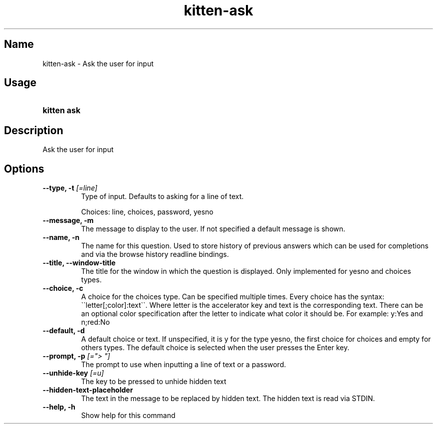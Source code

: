 .TH "kitten-ask" "1" "Nov 20, 2023" "0.31.0" "kitten Manual"
.SH Name
kitten-ask \- Ask the user for input
.SH Usage
.SY "kitten ask "
.YS
.SH Description
Ask the user for input
.SH Options
.TP
.BI "--type, -t" " [=line]"
Type of input. Defaults to asking for a line of text.

Choices: line, choices, password, yesno
.TP
.BI "--message, -m" 
The message to display to the user. If not specified a default message is shown.
.TP
.BI "--name, -n" 
The name for this question. Used to store history of previous answers which can be used for completions and via the browse history readline bindings.
.TP
.BI "--title, --window-title" 
The title for the window in which the question is displayed. Only implemented for yesno and choices types.
.TP
.BI "--choice, -c" 
A choice for the choices type. Can be specified multiple times. Every choice has the syntax: \(ga\(galetter[;color]:text\(ga\(ga. Where letter is the accelerator key and text is the corresponding text. There can be an optional color specification after the letter to indicate what color it should be. For example: y:Yes and n;red:No
.TP
.BI "--default, -d" 
A default choice or text. If unspecified, it is y for the type yesno, the first choice for choices and empty for others types. The default choice is selected when the user presses the Enter key.
.TP
.BI "--prompt, -p" " [=\[dq]> \[dq]]"
The prompt to use when inputting a line of text or a password.
.TP
.BI "--unhide-key" " [=u]"
The key to be pressed to unhide hidden text
.TP
.BI "--hidden-text-placeholder" 
The text in the message to be replaced by hidden text. The hidden text is read via STDIN.
.TP
.BI "--help, -h" 
Show help for this command
